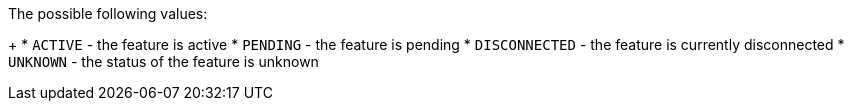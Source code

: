 The possible following values:
+
* `ACTIVE` - the feature is active
* `PENDING` - the feature is pending
* `DISCONNECTED` - the feature is currently disconnected
* `UNKNOWN` - the status of the feature is unknown